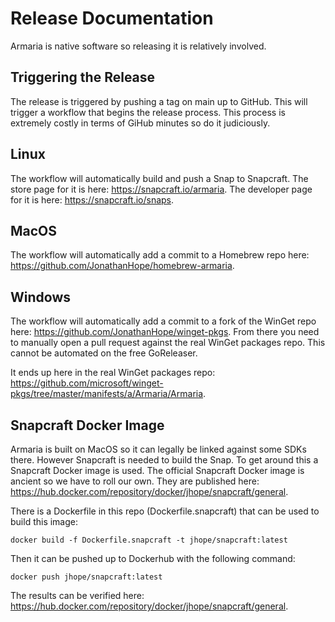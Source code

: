 * Release Documentation

Armaria is native software so releasing it is relatively involved.

** Triggering the Release

The release is triggered by pushing a tag on main up to GitHub. This will trigger a workflow that begins the release process. This process is extremely costly in terms of GiHub minutes so do it judiciously.

** Linux

The workflow will automatically build and push a Snap to Snapcraft. The store page for it is here: https://snapcraft.io/armaria. The developer page for it is here: https://snapcraft.io/snaps.

** MacOS

The workflow will automatically add a commit to a Homebrew repo here: https://github.com/JonathanHope/homebrew-armaria.

** Windows

The workflow will automatically add a commit to a fork of the WinGet repo here: https://github.com/JonathanHope/winget-pkgs. From there you need to manually open a pull request against the real WinGet packages repo. This cannot be automated on the free GoReleaser.

It ends up here in the real WinGet packages repo: https://github.com/microsoft/winget-pkgs/tree/master/manifests/a/Armaria/Armaria.

** Snapcraft Docker Image

Armaria is built on MacOS so it can legally be linked against some SDKs there. However Snapcraft is needed to build the Snap. To get around this a Snapcraft Docker image is used. The official Snapcraft Docker image is ancient so we have to roll our own. They are published here: https://hub.docker.com/repository/docker/jhope/snapcraft/general.

There is a Dockerfile in this repo (Dockerfile.snapcraft) that can be used to build this image:

#+begin_src shell
docker build -f Dockerfile.snapcraft -t jhope/snapcraft:latest
#+end_src

Then it can be pushed up to Dockerhub with the following command:

#+begin_src shell
docker push jhope/snapcraft:latest
#+end_src

The results can be verified here: https://hub.docker.com/repository/docker/jhope/snapcraft/general.
